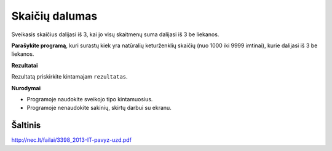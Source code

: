 Skaičių dalumas
===============

.. default-role:: math

Sveikasis skaičius dalijasi iš 3, kai jo visų skaitmenų suma dalijasi iš 3 be
liekanos.

**Parašykite programą**, kuri surastų kiek yra natūralių keturženklių skaičių
(nuo 1000 iki 9999 imtinai), kurie dalijasi iš 3 be liekanos.

**Rezultatai**

Rezultatą priskirkite kintamajam ``rezultatas``.

**Nurodymai**

- Programoje naudokite sveikojo tipo kintamuosius.

- Programoje nenaudokite sakinių, skirtų darbui su ekranu.


Šaltinis
--------

http://nec.lt/failai/3398_2013-IT-pavyz-uzd.pdf
